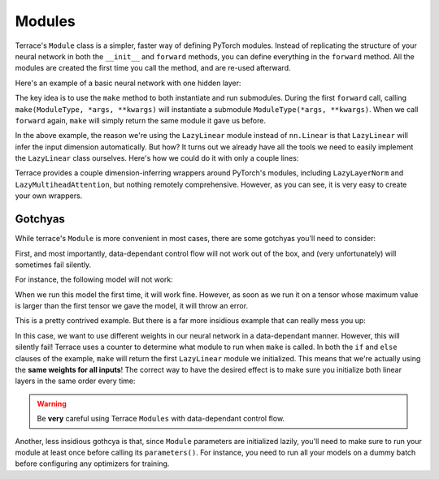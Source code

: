 .. _Modules:

Modules
===============

.. jupyter-execute::
    :hide-code:
    
    import os
    import sys
    sys.path.insert(0, os.path.abspath(os.path.join('..', 'src')))

.. +++++++++++++++
.. Usage
.. +++++++++++++++

Terrace's ``Module`` class is a simpler, faster way of defining PyTorch 
modules. Instead of replicating the structure of your neural network 
in both the ``__init__`` and ``forward`` methods, you can define 
everything in the ``forward`` method. All the modules are created 
the first time you call the method, and are re-used afterward.

Here's an example of a basic neural network with one hidden layer:

.. jupyter-execute::

    import torch
    import torch.nn as nn
    import torch.nn.functional as F
    import terrace as ter

    class BasicNN(ter.Module):

        def forward(self, x):
            # we always need to call start_forward at the beginning
            # of the method, so the module knows to reset all the
            # internal counters
            self.start_forward()

            # Pytorch >= 1.13 also has a LazyLinear class
            # Note that I'm only defining the output dimension;
            # the input dimension is automatically determined
            hid = F.relu(self.make(ter.LazyLinear, 100)(x))
            out = self.make(ter.LazyLinear, 1)(hid)
            return out
        
    x = torch.randn(16, 128)
    model = BasicNN()
    out = model(x)

    print(out.shape)

The key idea is to use the ``make`` method to both instantiate and run
submodules. During the first ``forward`` call, calling
``make(ModuleType, *args, **kwargs)`` will instantiate a submodule
``ModuleType(*args, **kwargs)``. When we call ``forward`` again,
``make`` will simply return the same module it gave us before.

In the above example, the reason we're using the ``LazyLinear`` module
instead of ``nn.Linear`` is that ``LazyLinear`` will infer the input
dimension automatically. But how? It turns out we already have all the
tools we need to easily implement the ``LazyLinear`` class ourselves. Here's 
how we could do it with only a couple lines:

.. jupyter-execute::

    class MyLazyLinear(ter.Module):

        def __init__(self, out_feat):
            super().__init__()
            self.out_feat = out_feat

        def forward(self, x):
            self.start_forward()
            in_feat = x.size(-1)
            return self.make(nn.Linear, in_feat, self.out_feat)(x)
        
    linear = MyLazyLinear(16)
    print(linear(x).shape)

Terrace provides a couple dimension-inferring wrappers around PyTorch's
modules, including ``LazyLayerNorm`` and ``LazyMultiheadAttention``, but
nothing remotely comprehensive. However, as you can see, it is very easy to
create your own wrappers.

+++++++++++++++
Gotchyas
+++++++++++++++

While terrace's ``Module`` is more convenient in most cases, there are
some gotchyas you'll need to consider:

First, and most importantly, data-dependant control flow will not work
out of the box, and (very unfortunately) will sometimes fail silently.

For instance, the following model will not work:

.. jupyter-execute::

    class BadNetwork1(ter.Module):

        def forward(self, x):
            self.start_forward()
            h = self.make(ter.LazyLinear, 10)
            # the number of times this loop
            # get executed is data-dependant
            for n in range(int(torch.amax(x))):
                h = self.make(ter.LazyLinear, 10)(x)

When we run this model the first time, it will work fine. However, as soon
as we run it on a tensor whose maximum value is larger than the first tensor
we gave the model, it will throw an error.

This is a pretty contrived example. But there is a far more insidious example
that can really mess you up:

.. jupyter-execute::

    class BadNetwork2(ter.Module):

        def forward(self, x):
            self.start_forward()
            # here we try to use two different models depending
            # on the mean value of x. What could go wrong?
            if x.mean() > 0:
                return self.make(ter.LazyLinear, 10)(x)
            else:
                return self.make(ter.LazyLinear, 10)(x)

In this case, we want to use different weights in our neural network in a
data-dependant manner. However, this will silently fail! Terrace uses
a counter to determine what module to run when ``make`` is called. In both
the ``if`` and ``else`` clauses of the example, ``make`` will return the
first ``LazyLinear`` module we initialized. This means that we're actually
using the **same weights for all inputs**! The correct way to have the
desired effect is to make sure you initialize both linear layers in the same
order every time:

.. jupyter-execute::

    class FixedNetwork2(ter.Module):

        def forward(self, x):
            self.start_forward()
            
            if_linear = self.make(ter.LazyLinear, 10)
            else_linear = self.make(ter.LazyLinear, 10)

            if x.mean() > 0:
                return if_linear(x)
            else:
                return else_linear(x)

.. warning::

    Be **very** careful using Terrace ``Modules`` with data-dependant
    control flow.

Another, less insidious gothcya is that, since ``Module`` parameters
are initialized lazily, you'll need to make sure to run your module at
least once before calling its ``parameters()``. For instance, you need
to run all your models on a dummy batch before configuring any optimizers
for training.